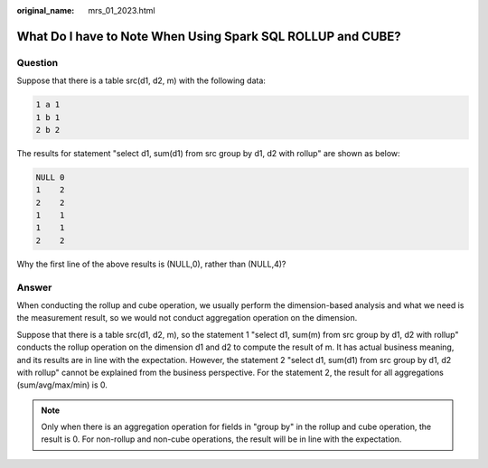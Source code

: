 :original_name: mrs_01_2023.html

.. _mrs_01_2023:

What Do I have to Note When Using Spark SQL ROLLUP and CUBE?
============================================================

Question
--------

Suppose that there is a table src(d1, d2, m) with the following data:

.. code-block::

   1 a 1
   1 b 1
   2 b 2

The results for statement "select d1, sum(d1) from src group by d1, d2 with rollup" are shown as below:

.. code-block::

   NULL 0
   1    2
   2    2
   1    1
   1    1
   2    2

Why the first line of the above results is (NULL,0), rather than (NULL,4)?

Answer
------

When conducting the rollup and cube operation, we usually perform the dimension-based analysis and what we need is the measurement result, so we would not conduct aggregation operation on the dimension.

Suppose that there is a table src(d1, d2, m), so the statement 1 "select d1, sum(m) from src group by d1, d2 with rollup" conducts the rollup operation on the dimension d1 and d2 to compute the result of m. It has actual business meaning, and its results are in line with the expectation. However, the statement 2 "select d1, sum(d1) from src group by d1, d2 with rollup" cannot be explained from the business perspective. For the statement 2, the result for all aggregations (sum/avg/max/min) is 0.

.. note::

   Only when there is an aggregation operation for fields in "group by" in the rollup and cube operation, the result is 0. For non-rollup and non-cube operations, the result will be in line with the expectation.
